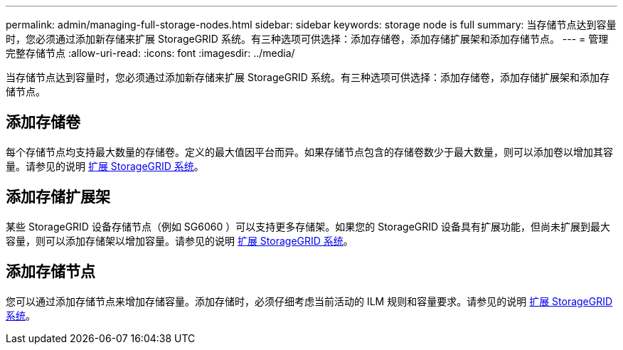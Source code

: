 ---
permalink: admin/managing-full-storage-nodes.html 
sidebar: sidebar 
keywords: storage node is full 
summary: 当存储节点达到容量时，您必须通过添加新存储来扩展 StorageGRID 系统。有三种选项可供选择：添加存储卷，添加存储扩展架和添加存储节点。 
---
= 管理完整存储节点
:allow-uri-read: 
:icons: font
:imagesdir: ../media/


[role="lead"]
当存储节点达到容量时，您必须通过添加新存储来扩展 StorageGRID 系统。有三种选项可供选择：添加存储卷，添加存储扩展架和添加存储节点。



== 添加存储卷

每个存储节点均支持最大数量的存储卷。定义的最大值因平台而异。如果存储节点包含的存储卷数少于最大数量，则可以添加卷以增加其容量。请参见的说明 xref:../expand/index.adoc[扩展 StorageGRID 系统]。



== 添加存储扩展架

某些 StorageGRID 设备存储节点（例如 SG6060 ）可以支持更多存储架。如果您的 StorageGRID 设备具有扩展功能，但尚未扩展到最大容量，则可以添加存储架以增加容量。请参见的说明 xref:../expand/index.adoc[扩展 StorageGRID 系统]。



== 添加存储节点

您可以通过添加存储节点来增加存储容量。添加存储时，必须仔细考虑当前活动的 ILM 规则和容量要求。请参见的说明 xref:../expand/index.adoc[扩展 StorageGRID 系统]。
